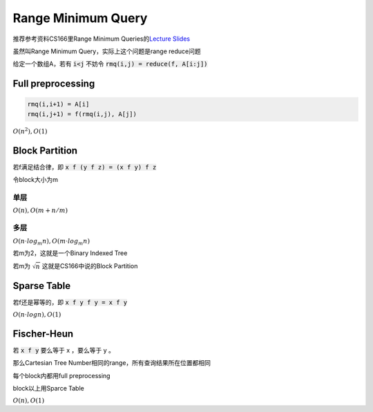 ===================
Range Minimum Query
===================

推荐参考资料CS166里Range Minimum Queries的\ `Lecture Slides`__

.. __: http://web.stanford.edu/class/cs166/lectures/00/Slides00.pdf


虽然叫Range Minimum Query，实际上这个问题是range reduce问题

给定一个数组A，若有 :code:`i<j` 不妨令 :code:`rmq(i,j) = reduce(f, A[i:j])`


Full preprocessing
==================

.. code::

    rmq(i,i+1) = A[i]
    rmq(i,j+1) = f(rmq(i,j), A[j])

:math:`O(n^2), O(1)`


Block Partition
===============

若f满足结合律，即 :code:`x f (y f z) = (x f y) f z`

令block大小为m

单层
----

:math:`O(n), O(m + n/m)`

多层
----

:math:`O(n \cdot log_m n), O(m \cdot log_m n)`

若m为2，这就是一个Binary Indexed Tree

若m为 :math:`\sqrt{n}` 这就是CS166中说的Block Partition


Sparse Table
============

若f还是幂等的，即 :code:`x f y f y = x f y`

:math:`O(n \cdot log n), O(1)`


Fischer-Heun
============

若 :code:`x f y` 要么等于 x ，要么等于 y 。

那么Cartesian Tree Number相同的range，所有查询结果所在位置都相同

每个block内都用full preprocessing

block以上用Sparce Table

:math:`O(n), O(1)`
